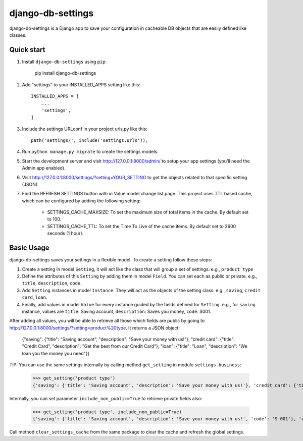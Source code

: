 django-db-settings
==================

django-db-settings is a Django app to save your configuration in cacheable DB objects that are easily defined like classes.

Quick start
-----------

1. Install ``django-db-settings`` using ``pip``:

    pip install django-db-settings


2. Add "settings" to your INSTALLED_APPS setting like this::

    INSTALLED_APPS = [
        ...
        'settings',
    ]


3. Include the settings URLconf in your project urls.py like this::

    path('settings/', include('settings.urls')),


4. Run ``python manage.py migrate`` to create the settings models.

5. Start the development server and visit http://127.0.0.1:8000/admin/ to setup your app settings (you'll need the Admin app enabled).

6. Visit http://127.0.0.1:8000/settings/?setting=YOUR_SETTING to get the objects related to that specific setting (JSON).

7. Find the REFRESH SETTINGS button with in Value model change list page. This project uses TTL based cache, which can be configured by adding the following setting:

    - SETTINGS_CACHE_MAXSIZE: To set the maximum size of total items in the cache. By default set to 100.
    - SETTINGS_CACHE_TTL: To set the Time To Live of the cache items. By default set to 3600 seconds (1 hour).


Basic Usage
-----------

django-db-settings saves your settings in a flexible model. To create a setting follow these steps:

1. Create a setting in model ``Setting``, it will act like the class that will group a set of settings. e.g., ``product type``

2. Define the attributes of this ``Setting`` by adding them in model ``Field``. You can set each as public or private. e.g., ``title``, ``description``, ``code``.

3. Add ``Setting`` instances in model ``Instance``. They will act as the objects of the setting class. e.g., ``saving``, ``credit card``, ``loan``.

4. Finally, add values in model ``Value`` for every instance guided by the fields defined for ``Setting``. e.g., for ``saving`` instance, values are ``title``: Saving account, ``description``: Saves you money, ``code``: S001.

After adding all values, you will be able to retrieve all those which fields are public by going to http://127.0.0.1:8000/settings/?setting=product%20type. It returns a JSON object:

    {"saving": {"title": "Saving account", "description": "Save your money with us!"}, "credit card": {"title": "Credit Card", "description": "Get the best from our Credit Card"}, "loan": {"title": "Loan", "description": "We loan you the money you need"}}

TIP: You can use the same settings internally by calling method ``get_setting`` in module ``settings.business``:

    >>> get_setting('product type')
    {'saving': {'title': 'Saving account', 'description': 'Save your money with us!'}, 'credit card': {'title': 'Credit Card', 'description': 'Get the best from our Credit Card'}, 'loan': {'title': 'Loan', 'description': 'We loan you the money you need'}}

Internally, you can set parameter ``include_non_public=True`` to retrieve private fields also:

    >>> get_setting('product type', include_non_public=True)
    {'saving': {'title': 'Saving account', 'description': 'Save your money with us!', 'code': 'S-001'}, 'credit card': {'title': 'Credit Card', 'code': 'C-001', 'description': 'Get the best from our Credit Card'}, 'loan': {'title': 'Loan', 'description': 'We loan you the money you need', 'code': 'L-001'}}

Call method ``clear_settings_cache`` from the same package to clear the cache and refresh the global settings.